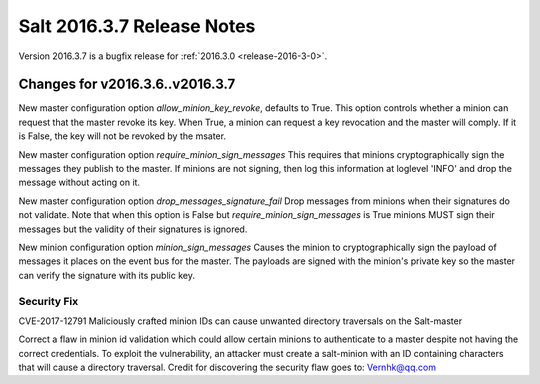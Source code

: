 ===========================
Salt 2016.3.7 Release Notes
===========================

Version 2016.3.7 is a bugfix release for :ref:`2016.3.0 <release-2016-3-0>`.

Changes for v2016.3.6..v2016.3.7
--------------------------------

New master configuration option `allow_minion_key_revoke`, defaults to True.  This option
controls whether a minion can request that the master revoke its key.  When True, a minion
can request a key revocation and the master will comply.  If it is False, the key will not
be revoked by the msater.

New master configuration option `require_minion_sign_messages`
This requires that minions cryptographically sign the messages they
publish to the master.  If minions are not signing, then log this information
at loglevel 'INFO' and drop the message without acting on it.

New master configuration option `drop_messages_signature_fail`
Drop messages from minions when their signatures do not validate.
Note that when this option is False but `require_minion_sign_messages` is True
minions MUST sign their messages but the validity of their signatures
is ignored.

New minion configuration option `minion_sign_messages`
Causes the minion to cryptographically sign the payload of messages it places
on the event bus for the master.  The payloads are signed with the minion's
private key so the master can verify the signature with its public key.

Security Fix
============

CVE-2017-12791 Maliciously crafted minion IDs can cause unwanted directory traversals on the Salt-master

Correct a flaw in minion id validation which could allow certain minions to authenticate to a master despite not having the correct credentials. To exploit the vulnerability, an attacker must create a salt-minion with an ID containing characters that will cause a directory traversal. Credit for discovering the security flaw goes to: Vernhk@qq.com
